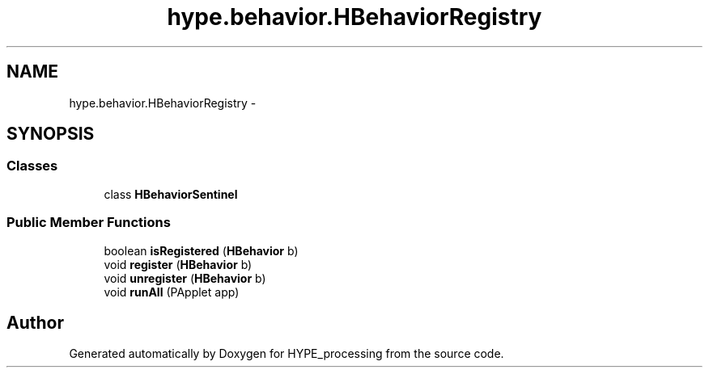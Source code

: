 .TH "hype.behavior.HBehaviorRegistry" 3 "Mon May 27 2013" "HYPE_processing" \" -*- nroff -*-
.ad l
.nh
.SH NAME
hype.behavior.HBehaviorRegistry \- 
.SH SYNOPSIS
.br
.PP
.SS "Classes"

.in +1c
.ti -1c
.RI "class \fBHBehaviorSentinel\fP"
.br
.in -1c
.SS "Public Member Functions"

.in +1c
.ti -1c
.RI "boolean \fBisRegistered\fP (\fBHBehavior\fP b)"
.br
.ti -1c
.RI "void \fBregister\fP (\fBHBehavior\fP b)"
.br
.ti -1c
.RI "void \fBunregister\fP (\fBHBehavior\fP b)"
.br
.ti -1c
.RI "void \fBrunAll\fP (PApplet app)"
.br
.in -1c

.SH "Author"
.PP 
Generated automatically by Doxygen for HYPE_processing from the source code\&.
